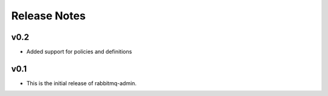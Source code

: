 Release Notes
=============

v0.2
----

* Added support for policies and definitions

v0.1
----

* This is the initial release of rabbitmq-admin.
